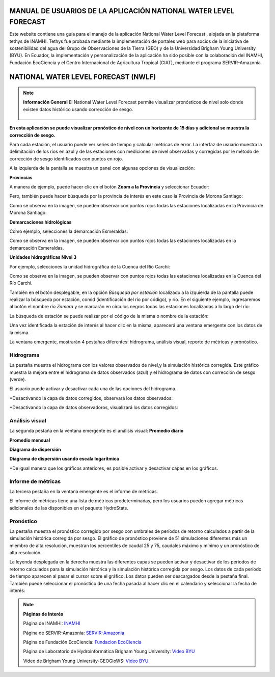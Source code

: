 .. _Tethys-logos:

.. |logo1| image:: _static/imgs/Tethys/nwlf.png
    :width: 80

.. |botones_desplegables| image:: _static/imgs/nwlf/botones_desplegables.png
    :width: 30

MANUAL DE USUARIOS DE LA APLICACIÓN NATIONAL WATER LEVEL FORECAST
#######################################################################


Este website contiene una guía para el manejo de la aplicación National Water Level Forecast  |logo1| , alojada en la  plataforma
tethys de INAMHI.
Tethys fue probada mediante la implementación de portales web para socios de la iniciativa de sostenibilidad del agua del
Grupo de Observaciones de la Tierra (GEO) y de la Universidad Brigham Young University (BYU).
En Ecuador, la implementación y personalización de la aplicación ha sido posible con la colaboración del
INAMHI, Fundación EcoCiencia y el Centro Internacional de Agricultura Tropical (CIAT), mediante el programa SERVIR-Amazonia.


NATIONAL WATER LEVEL FORECAST (NWLF)
######################################

.. note:: **Información General**
             El National Water Level Forecast permite visualizar pronósticos de nivel solo donde existen datos histórico usando corrección de sesgo.

                       .. image:: _static/imgs/nwlf/initialviwenwlf.png


**En esta aplicación se puede visualizar pronóstico de nivel con un horizonte de 15 días y adicional se muestra la
corrección de sesgo.**

Para cada estación, el usuario puede ver series de tiempo y calcular métricas de error. La interfaz de usuario muestra
la delimitación de los ríos en azul y de las estaciones con mediciones de nivel observadas y corregidas por le método
de corrección de sesgo identificados con puntos en rojo.

A la izquierda de la pantalla se muestra un panel |botones_desplegables| con algunas opciones de visualización:

**Provincias**

.. image:: _static/imgs/nwlf/mapa_provincias.png

A manera de ejemplo, puede hacer clic en el botón **Zoom a la Provincia** y seleccionar Ecuador:

.. image:: _static/imgs/nwlf/mapa_Ecuador.png

Pero, también puede hacer búsqueda por la provincia de interés en este caso la Provincia de Morona Santiago:

.. image:: _static/imgs/nwlf/zoom_provincia.png

Como se observa en la imagen, se pueden observar con puntos rojos todas las estaciones localizadas en la Provincia de
Morona Santiago.

**Demarcaciones hidrológicas**

.. image:: _static/imgs/nwlf/mapa_demarcaciones.png

Como ejemplo, selecciones la demarcación Esmeraldas:

.. image:: _static/imgs/nwlf/demarcacion_Esmeraldas.png

Como se observa en la imagen, se pueden observar con puntos rojos todas las estaciones localizadas en la demarcación
Esmeraldas.

**Unidades hidrográficas Nivel 3**

.. image:: _static/imgs/nwlf/UH_3.png

Por ejemplo, selecciones la unidad hidrográfica de la Cuenca del Río Carchi:

.. image:: _static/imgs/nwlf/cuenca_rio_carchi.png

Como se observa en la imagen, se pueden observar con puntos rojos todas las estaciones localizadas en la Cuenca del Río
Carchi.

También en el botón desplegable, en la opción *Búsqueda por estación* localizado a la izquierda de la pantalla
puede realizar la búsqueda por estación, comid (identificación del río por código), y río.
En el siguiente ejemplo, ingresaremos al botón el nombre *río Zamora* y se marcarán en círculos negros todas las estaciones
localizadas a lo largo del río:

.. image:: _static/imgs/nwlf/rio_zamora.png

La búsqueda de estación se puede realizar por el código de la misma o nombre de la estación:

.. image:: _static/imgs/nwlf/H0890.png

Una vez identificada la estación de interés al hacer clic en la misma, aparecerá una ventana emergente con los datos de
la misma.

.. image:: _static/imgs/nwlf/info_station.png

La ventana emergente, mostrarán 4 pestañas diferentes: hidrograma, análisis visual, reporte de métricas y pronóstico.


Hidrograma
================
.. image:: _static/imgs/historical-validation/hvt.png

La pestaña muestra el hidrograma con los valores observados de nivel,y la simulación histórica corregida.
Este gráfico muestra la mejora entre el hidrograma de datos observados (azul) y el hidrograma de datos con
corrección de sesgo (verde).

.. image:: _static/imgs/nwlf/compare.png

El usuario puede activar y desactivar cada una de las opciones del hidrograma.

*Desactivando la capa de datos corregidos, observará los datos observados:

.. image:: _static/imgs/nwlf/hydrograph_observed.png

*Desactivando la capa de datos observadoros, visualizará los datos corregidos:

.. image:: _static/imgs/nwlf/hydrograph_corrected.png


Análisis visual
=====================

La segunda pestaña en la ventana emergente es el análisis visual:
**Promedio diario**

.. image:: _static/imgs/nwlf/daily_average.png

**Promedio mensual**

.. image:: _static/imgs/nwlf/monthly_average.png

**Diagrama de dispersión**

.. image:: _static/imgs/nwlf/scatter_plot.png

**Diagrama de dispersión usando escala logarítmica**

.. image:: _static/imgs/nwlf/scatter_plot_log.png

*De igual manera que los gráficos anteriores, es posible activar y desactivar capas en los gráficos.

Informe de métricas
======================
La tercera pestaña en la ventana emergente es el informe de métricas.

.. image:: _static/imgs/nwlf/reporte_metricas.png

El informe de métricas tiene una lista de métricas predeterminadas, pero los usuarios pueden agregar métricas adicionales de las disponibles en el paquete
HydroStats.

.. image:: _static/imgs/nwlf/add_metrics.png

Pronóstico
===============

La pestaña muestra el pronóstico corregido por sesgo con umbrales de períodos de retorno calculados a partir de la
simulación histórica corregida por sesgo. El gráfico de pronóstico proviene de 51 simulaciones diferentes más un
miembro de alta resolución, muestran los percentiles de caudal 25 y 75, caudales máximo y mínimo y un pronóstico de alta
resolución.

.. image:: _static/imgs/nwlf/pronostico.png

La leyenda desplegada en la derecha muestra las diferentes capas se pueden activar y desactivar de los
periodos de retorno calculados para la simulación histórica y la simulación histórica corregida por sesgo.
Los datos de cada período de tiempo aparecen al pasar el cursor sobre el gráfico. Los datos pueden ser descargados
desde la pestaña final.
También puede seleccionar el pronóstico de una fecha pasada al hacer clic en el calendario y seleccionar la fecha de
interés:

.. image:: _static/imgs/nwlf/pronostico_calendario.png


.. note:: **Páginas de Interés**

            Página de INAMHI: `INAMHI <https://www.inamhi.gob.ec/>`_

            Página de SERVIR-Amazonia: `SERVIR-Amazonia <https://servir.ciat.cgiar.org/?lang=es>`_

            Página de Fundación EcoCiencia: `Fundacion EcoCiencia <https://ecociencia.org/>`_

            Página de Laboratorio de Hydroinformática Brigham Young University: `Video BYU <https://hydroinformatics.byu.edu/>`_

            Video de Brigham Young University-GEOGloWS: `Video BYU <https://youtu.be/PLG8U8AQmXY>`_
